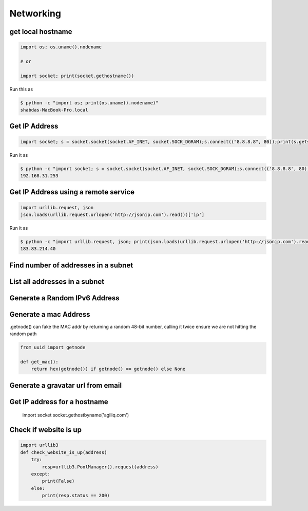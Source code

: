 Networking
+++++++++++


get local hostname
-----------------------

.. code-block:: python

    import os; os.uname().nodename

    # or

    import socket; print(socket.gethostname())


Run this as

.. code-block:: bash

    $ python -c "import os; print(os.uname().nodename)"
    shabdas-MacBook-Pro.local


Get IP Address
-----------------------

.. code-block:: python

  import socket; s = socket.socket(socket.AF_INET, socket.SOCK_DGRAM);s.connect(("8.8.8.8", 80));print(s.getsockname()[0])

Run it as

.. code-block:: bash

    $ python -c "import socket; s = socket.socket(socket.AF_INET, socket.SOCK_DGRAM);s.connect(('8.8.8.8', 80));print(s.getsockname()[0])"
    192.168.31.253


Get IP Address using a remote service
--------------------------------------

.. code-block:: python

    import urllib.request, json
    json.loads(urllib.request.urlopen('http://jsonip.com').read())['ip']


Run it as

.. code-block:: bash

    $ python -c "import urllib.request, json; print(json.loads(urllib.request.urlopen('http://jsonip.com').read())['ip'])"
    183.83.214.40

Find number of addresses in a subnet
-------------------------------------

List all addresses in a subnet
-------------------------------------

Generate a Random IPv6 Address
-------------------------------

Generate a mac Address
-----------------------------

.getnode() can fake the MAC addr by returning a random 48-bit number, calling it twice ensure we are not hitting the random path

.. code-block:: python

    from uuid import getnode

    def get_mac():
        return hex(getnode()) if getnode() == getnode() else None

Generate a gravatar url from email
-----------------------------------


Get IP address for a hostname
-----------------------------------

    import socket
    socket.gethostbyname('agiliq.com')


Check if website is up
----------------------------

.. code-block:: python

    import urllib3
    def check_website_is_up(address)
        try:
            resp=urllib3.PoolManager().request(address)
        except:
            print(False)
        else:
            print(resp.status == 200)
